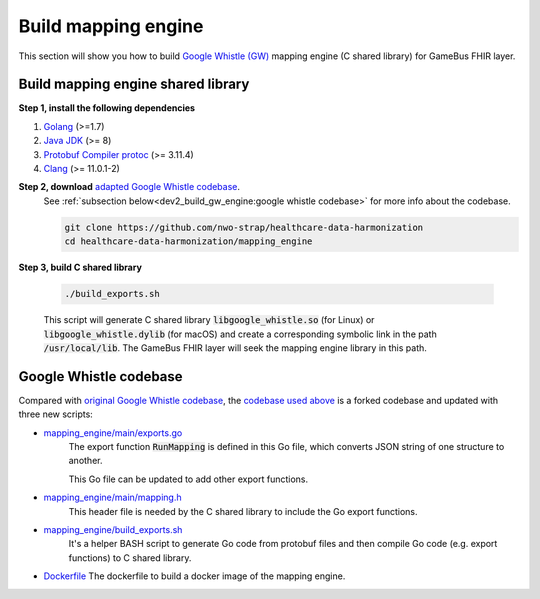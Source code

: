 
Build mapping engine
====================

This section will show you how to build `Google Whistle (GW)`_ mapping engine
(C shared library) for GameBus FHIR layer.

Build mapping engine shared library
-----------------------------------

**Step 1, install the following dependencies**

1. `Golang`_ (>=1.7)
2. `Java JDK`_ (>= 8)
3. `Protobuf Compiler protoc`_ (>= 3.11.4)
4. `Clang`_ (>= 11.0.1-2)


**Step 2, download** `adapted Google Whistle codebase`_.
  See :ref:`subsection below<dev2_build_gw_engine:google whistle codebase>` for more info about the codebase.

  .. code-block:: bash

    git clone https://github.com/nwo-strap/healthcare-data-harmonization
    cd healthcare-data-harmonization/mapping_engine


**Step 3, build C shared library**

  .. code-block:: bash

    ./build_exports.sh


  This script will generate C shared library :code:`libgoogle_whistle.so` (for Linux) or
  :code:`libgoogle_whistle.dylib` (for macOS) and create a corresponding symbolic
  link in the path :code:`/usr/local/lib`. The GameBus FHIR layer will seek the
  mapping engine library in this path.


Google Whistle codebase
-----------------------

Compared with `original Google Whistle codebase`_, the `codebase used above`_
is a forked codebase and updated with three new scripts:


- `mapping_engine/main/exports.go`_
   The export function :code:`RunMapping` is defined in this Go file,
   which converts JSON string of one structure to another.

   This Go file can be updated to add other export functions.

-  `mapping_engine/main/mapping.h`_
    This header file is needed by the C shared library to include the Go export functions.

- `mapping_engine/build_exports.sh`_
   It's a helper BASH script to generate Go code from protobuf files and then compile
   Go code (e.g. export functions) to C shared library.

- `Dockerfile`_
  The dockerfile to build a docker image of the mapping engine.


.. _Google Whistle (GW): https://github.com/nwo-strap/healthcare-data-harmonization
.. _Golang: https://go.dev/dl/
.. _Java JDK: https://openjdk.org/install/
.. _Protobuf Compiler protoc: https://github.com/protocolbuffers/protobuf/releases
.. _Clang: https://clang.llvm.org/get_started.html
.. _adapted Google Whistle codebase: https://github.com/nwo-strap/healthcare-data-harmonization
.. _original Google Whistle codebase: https://github.com/GoogleCloudPlatform/healthcare-data-harmonization
.. _mapping_engine/main/mapping.h:  https://github.com/nwo-strap/healthcare-data-harmonization/blob/453b9dc60cb58973a72466d4273355d02774820d/mapping_engine/main/mapping.h
.. _mapping_engine/build_exports.sh: https://github.com/nwo-strap/healthcare-data-harmonization/blob/453b9dc60cb58973a72466d4273355d02774820d/mapping_engine/build_exports.sh
.. _mapping_engine/main/exports.go: https://github.com/nwo-strap/healthcare-data-harmonization/blob/453b9dc60cb58973a72466d4273355d02774820d/mapping_engine/main/exports.go
.. _Dockerfile: https://github.com/nwo-strap/healthcare-data-harmonization/blob/453b9dc60cb58973a72466d4273355d02774820d/Dockerfile
.. _codebase used above: https://github.com/nwo-strap/healthcare-data-harmonization